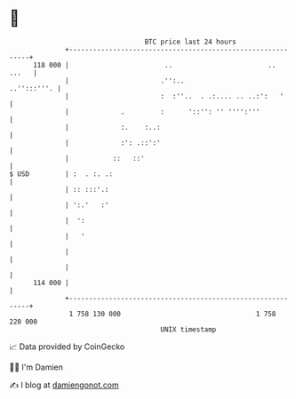 * 👋

#+begin_example
                                     BTC price last 24 hours                    
                 +------------------------------------------------------------+ 
         118 000 |                        ..                        ..  ...   | 
                 |                       .'':..                   ..'':::'''. | 
                 |                       :  :''..  . .:.... .. ..:':   '      | 
                 |             .         :      '::'': '' '''':'''            | 
                 |             :.    :..:                                     | 
                 |             :': .::':'                                     | 
                 |           ::   ::'                                         | 
   $ USD         | :  . :. .:                                                 | 
                 | :: :::'.:                                                  | 
                 | ':.'   :'                                                  | 
                 |  ':                                                        | 
                 |   '                                                        | 
                 |                                                            | 
                 |                                                            | 
         114 000 |                                                            | 
                 +------------------------------------------------------------+ 
                  1 758 130 000                                  1 758 220 000  
                                         UNIX timestamp                         
#+end_example
📈 Data provided by CoinGecko

🧑‍💻 I'm Damien

✍️ I blog at [[https://www.damiengonot.com][damiengonot.com]]
